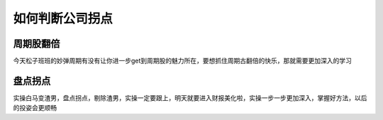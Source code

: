 ==============================
如何判断公司拐点
==============================

.. figure:: _static/day6.png
    :align: center
    :alt: Images
    :figclass: align-center


周期股翻倍
============

今天松子班班的妙弹周期有没有让你进一步get到周期股的魅力所在，要想抓住周期古翻倍的快乐，那就需要更加深入的学习

盘点拐点
============

实操白马变渣男，盘点拐点，剔除渣男，实操一定要跟上，明天就要进入财报美化啦，实操一步一步更加深入，掌握好方法，以后的投姿会更顺畅